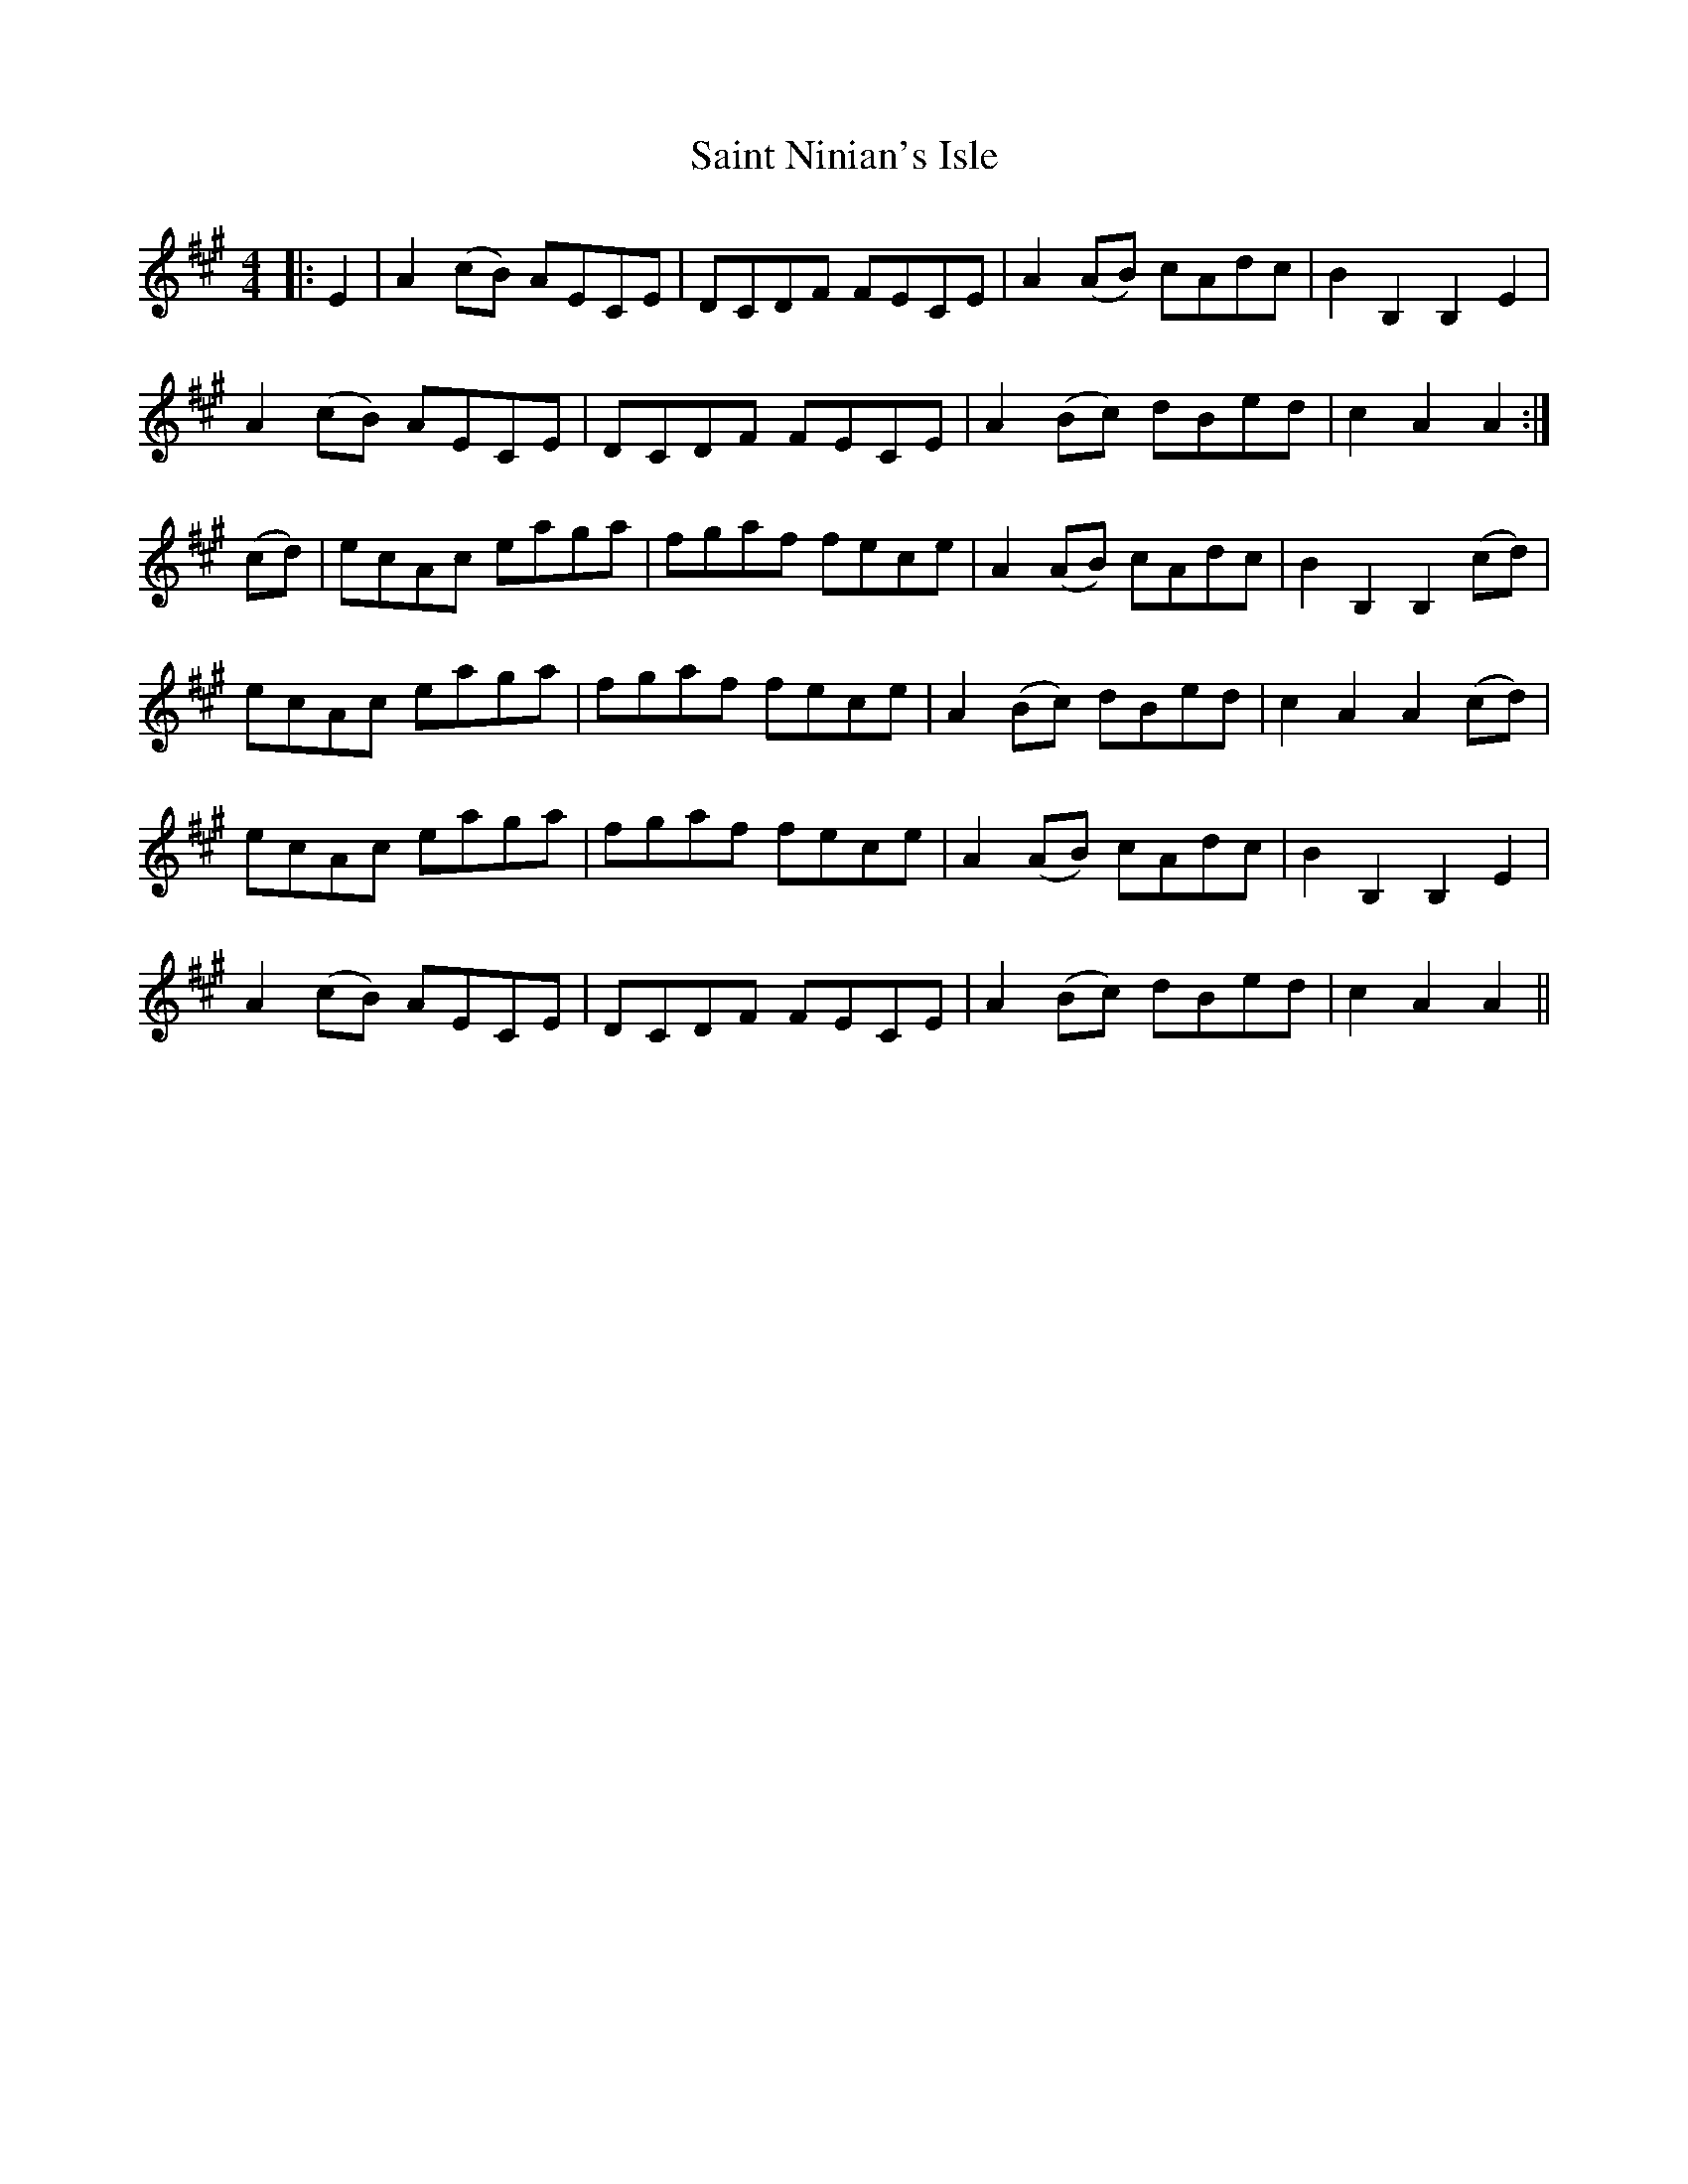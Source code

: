 X: 35715
T: Saint Ninian's Isle
R: reel
M: 4/4
K: Amajor
|:E2|A2 (cB) AECE|DCDF FECE|A2 (AB) cAdc|B2 B,2 B,2 E2|
A2 (cB) AECE|DCDF FECE|A2 (Bc) dBed|c2 A2 A2:|
(cd)|ecAc eaga|fgaf fece|A2 (AB) cAdc|B2 B,2 B,2 (cd)|
ecAc eaga|fgaf fece|A2 (Bc) dBed|c2 A2 A2 (cd)|
ecAc eaga|fgaf fece|A2 (AB) cAdc|B2 B,2 B,2 E2|
A2 (cB) AECE|DCDF FECE|A2 (Bc) dBed|c2 A2 A2||

